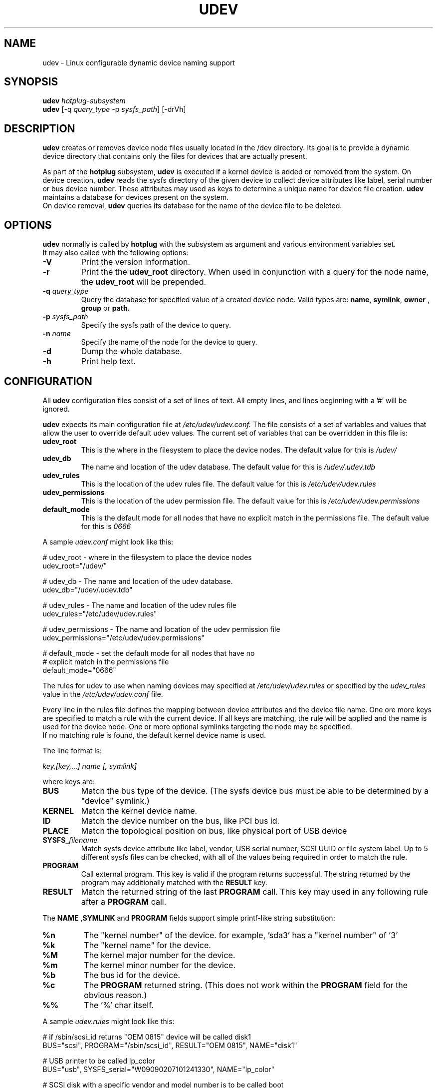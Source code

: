 .TH UDEV 8 "October 2003" "" "Linux Administrator's Manual"
.SH NAME
udev \- Linux configurable dynamic device naming support
.SH SYNOPSIS
.BI udev " hotplug-subsystem"
.br
.B udev
.RI "[-q " query_type " -p " sysfs_path "] [-drVh]"
.SH "DESCRIPTION"
.B udev
creates or removes device node files usually located in the /dev directory.
Its goal is to provide a dynamic device directory that contains only the files
for devices that are actually present.
.P
As part of the
.B hotplug
subsystem,
.B udev
is executed if a kernel device is added or removed from the system.
On device creation,
.B udev
reads the sysfs directory of the given device to collect device attributes
like label, serial number or bus device number.
These attributes may used as keys to determine a
unique name for device file creation.
.B udev
maintains a database for devices present on the system.
.br
On device removal,
.B udev
queries its database for the name of the device file to be deleted.
.SH "OPTIONS"
.B udev
normally is called by
.B hotplug
with the subsystem as argument and various environment variables set.
.br
It may also called with the following options:
.TP
.B -V
Print the version information.
.TP
.B -r
Print the the
.B udev_root
directory. When used in conjunction with a query for the node name, the
.B udev_root
will be prepended.
.TP
.BI -q " query_type"
Query the database for specified value of a created device node.
Valid types are:
.BR name ", " symlink ", " owner " , " group " or " path.
.TP
.BI -p " sysfs_path"
Specify the sysfs path of the device to query.
.TP
.BI -n " name"
Specify the name of the node for the device to query.
.TP
.B -d
Dump the whole database.
.TP
.B -h
Print help text.
.SH "CONFIGURATION"
All
.B udev
configuration files consist of a set of lines of text.  All empty
lines, and lines beginning with a '#' will be ignored.
.P

.B udev
expects its main configuration file at
.I /etc/udev/udev.conf.
The file consists of a set of variables and values that allow the user to
override default udev values.  The current set of variables that can be
overridden in this file is:
.TP
.B udev_root
This is the where in the filesystem to place the device nodes.  The default
value for this is
.I /udev/
.TP
.B udev_db
The name and location of the udev database.  The default value for this is
.I /udev/.udev.tdb
.TP
.B udev_rules
This is the location of the udev rules file.  The default value for this is
.I /etc/udev/udev.rules
.TP
.B udev_permissions
This is the location of the udev permission file.  The default value for this is
.I /etc/udev/udev.permissions
.TP
.B default_mode
This is the default mode for all nodes that have no explicit match in the
permissions file.  The default value for this is
.I 0666
.br
.P
.RI "A sample " udev.conf " might look like this:
.sp
.nf
# udev_root - where in the filesystem to place the device nodes
udev_root="/udev/"

# udev_db - The name and location of the udev database.
udev_db="/udev/.udev.tdb"

# udev_rules - The name and location of the udev rules file
udev_rules="/etc/udev/udev.rules"

# udev_permissions - The name and location of the udev permission file
udev_permissions="/etc/udev/udev.permissions"

# default_mode - set the default mode for all nodes that have no
#                explicit match in the permissions file
default_mode="0666"
.fi
.P
The rules for udev to use when naming devices may specified at
.I /etc/udev/udev.rules
or specified by the
.I udev_rules
value in the
.I /etc/udev/udev.conf
file.
.P
Every line in the rules file defines the mapping between device attributes
and the device file name. One ore more keys are specified to match a rule
with the current device. If all keys are matching, the rule will be applied
and the name is used for the device node. One or more optional symlinks
targeting the node may be specified.
.br
If no matching rule is found, the default kernel device name is used.
.P
The line format is:
.sp
.I key,[key,...] name [, symlink]
.sp
where keys are:
.TP
.B BUS
Match the bus type of the device.
(The sysfs device bus must be able to be determined by a "device" symlink.)
.TP
.B KERNEL
Match the kernel device name.
.TP
.B ID
Match the device number on the bus, like PCI bus id.
.TP
.B PLACE
Match the topological position on bus, like physical port of USB device
.TP
.BI SYSFS_ filename
Match sysfs device attribute like label, vendor, USB serial number, SCSI UUID
or file system label.  Up to 5 different sysfs files can be checked, with
all of the values being required in order to match the rule.
.TP
.B PROGRAM
Call external program. This key is valid if the program returns successful.
The string returned by the program may additionally matched with the
.B RESULT
key.
.TP
.B RESULT
Match the returned string of the last
.B PROGRAM
call. This key may used in any following rule after a
.B PROGRAM
call.
.P
.RB "The " NAME " ," SYMLINK " and " PROGRAM
fields support simple printf-like string substitution:
.TP
.B %n
The "kernel number" of the device.
for example, 'sda3' has a "kernel number" of '3'
.TP
.B %k
The "kernel name" for the device.
.TP
.B %M
The kernel major number for the device.
.TP
.B %m
The kernel minor number for the device.
.TP
.B %b
The bus id for the device.
.TP
.B %c
The
.B PROGRAM
returned string.
(This does not work within the
.B PROGRAM
field for the obvious reason.)
.TP
.B %%
The '%' char itself.
.P
.RI "A sample " udev.rules " might look like this:"
.sp
.nf
# if /sbin/scsi_id returns "OEM 0815" device will be called disk1
BUS="scsi", PROGRAM="/sbin/scsi_id", RESULT="OEM 0815", NAME="disk1"

# USB printer to be called lp_color
BUS="usb", SYSFS_serial="W09090207101241330", NAME="lp_color"

# SCSI disk with a specific vendor and model number is to be called boot
BUS="scsi", SYSFS_vendor="IBM", SYSFS_model="ST336", NAME="boot%n"

# sound card with PCI bus id 00:0b.0 to be called dsp
BUS="pci", ID="00:0b.0", NAME="dsp"

# USB mouse at third port of the second hub to be called mouse1
BUS="usb", PLACE="2.3", NAME="mouse1"

# ttyUSB1 should always be called pda with two additional symlinks
KERNEL="ttyUSB1", NAME="pda", SYMLINK="palmtop handheld"

# multiple USB webcams with symlinks to be called webcam0, webcam1, ...
BUS="usb", SYSFS_model="XV3", NAME="video%n", SYMLINK="webcam%n"
.fi
.P
Permissions and ownership for the created device files may specified at
.I /etc/udev/udev.permissions
or specified by the
.I udev_permission
value in the
.I /etc/udev/udev.conf
file.
.br
Every line lists a device name followed by owner, group and permission
mode. All values are separated by colons. The name field may contain a
pattern to apply the values to a whole class of devices.
.br
If
.B udev
was built using klibc or is used before the user database is accessible (e.g.
.BR initrd "(4)), only numeric owner and group values may be used."
.sp
.RI "A sample " udev.permissions " might look like this:"
.sp
.nf
#name:user:group:mode
input/*:root:root:644
ttyUSB1:0:8:0660
video*:root:video:0660
dsp1:::0666
.fi
.P
A number of different fields in the above configuration files support a simple
form of shell style pattern matching. It supports the following pattern characters:
.TP
.B *
Matches zero, one, or more characters.
.TP
.B ?
Matches any single character, but does not match zero characters.
.TP
.B [ ]
Matches any single character specified within the brackets. For example, the
pattern string "tty[SR]" would match either "ttyS" or "ttyR".  Ranges are also
supported within this match with the '-' character.  For example, to match on
the range of all digits, the pattern [0-9] would be used. If the first character
following the '[' is a '!' then any character not enclosed is matched.
.SH "FILES"
.nf
/sbin/udev                           udev program
/etc/udev/*                          udev config files
/etc/hotplug.d/default/udev.hotplug  hotplug symlink to udev program
.fi
.LP
.SH "SEE ALSO"
.BR hotplug (8)
.PP
The
.I http://linux-hotplug.sourceforge.net/
web site.
.SH AUTHORS
.B udev
was developed by Greg Kroah-Hartman <greg@kroah.com> with much help from
Dan Stekloff <dsteklof@us.ibm.com>, Kay Sievers <kay.sievers@vrfy.org>, and
many others.
